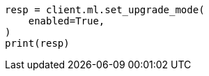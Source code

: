 // This file is autogenerated, DO NOT EDIT
// snapshot-restore/restore-snapshot.asciidoc:323

[source, python]
----
resp = client.ml.set_upgrade_mode(
    enabled=True,
)
print(resp)
----
